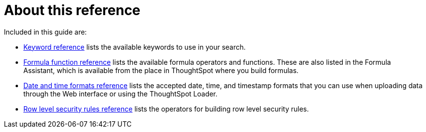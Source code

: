 = About this reference
:last_updated: 11/19/2019
:linkattrs:
:experimental:
:page-aliases: /reference/intro-reference.adoc
:description: This Reference section contains the commands and their syntax for all the command line tools in ThoughtSpot.

Included in this guide are:

* xref:keywords.adoc#[Keyword reference] lists the available keywords to use in your search.

// -   [tscli command reference](tscli-command-ref.html#) lists the ThoughtSpot Command Line Interface commands.
* xref:formula-reference.adoc#[Formula function reference] lists the available formula operators and functions.
These are also listed in the Formula Assistant, which is available from the place in ThoughtSpot where you build formulas.
* xref:date-formats-for-loading.adoc#[Date and time formats reference] lists the accepted date, time, and timestamp formats that you can use when uploading data through the Web interface or using the ThoughtSpot Loader.
* xref:rls-rule-builder-reference.adoc#[Row level security rules reference] lists the operators for building row level security rules.
// -   [TQL reference](sql-cli-commands.html#) lists the SQL commands that are supported in TQL.

// -   [ThoughtSpot Loader flag reference](data-importer-ref.html#) lists the options for loading data with tsload.
